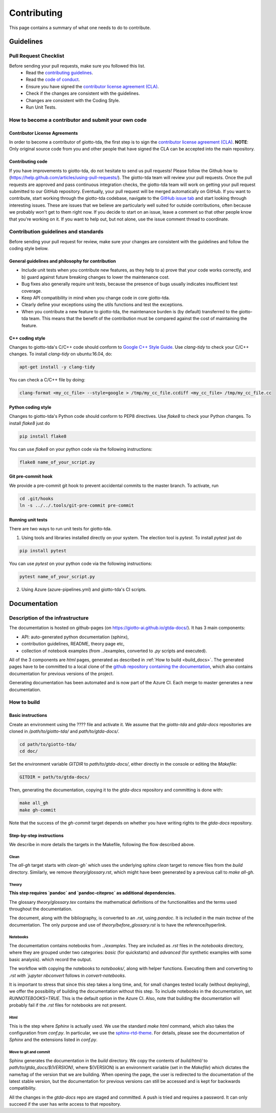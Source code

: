 ############
Contributing
############

.. _contrib:

This page contains a summary of what one needs to do to contribute.

..
   toctree::
   :maxdepth: 2
   :hidden:

   guidelines
   readme_docs

**********
Guidelines
**********

Pull Request Checklist
======================

Before sending your pull requests, make sure you followed this list.
  - Read the `contributing guidelines <https://github.com/giotto-ai/giotto-tda/blob/master/GOVERNANCE.rst>`_.
  - Read the `code of conduct <https://github.com/giotto-ai/giotto-tda/blob/master/CODE_OF_CONDUCT.rst>`_.
  - Ensure you have signed the `contributor license agreement (CLA) <https://cla-assistant.io/giotto-ai/giotto-tda>`_.
  - Check if the changes are consistent with the guidelines.
  - Changes are consistent with the Coding Style.
  - Run Unit Tests.

How to become a contributor and submit your own code
====================================================

Contributor License Agreements
------------------------------

In order to become a contributor of giotto-tda, the first step is to sign the
`contributor license agreement (CLA) <https://cla-assistant.io/giotto-ai/giotto-tda>`_.
**NOTE**: Only original source code from you and other people that have signed
the CLA can be accepted into the main repository.

Contributing code
-----------------

If you have improvements to giotto-tda, do not hesitate to send us pull requests!
Please follow the Github how to (https://help.github.com/articles/using-pull-requests/).
The giotto-tda team will review your pull requests. Once the pull requests are approved and pass continuous integration checks, the
giotto-tda team will work on getting your pull request submitted to our GitHub
repository. Eventually, your pull request will be merged automatically on GitHub.
If you want to contribute, start working through the giotto-tda codebase,
navigate to the `GitHub issue tab <https://github.com/giotto-ai/giotto-tda/issues>`_
and start looking through interesting issues. These are issues that we believe
are particularly well suited for outside contributions, often because we
probably won't get to them right now. If you decide to start on an issue, leave
a comment so that other people know that you're working on it. If you want to
help out, but not alone, use the issue comment thread to coordinate.

Contribution guidelines and standards
=====================================

Before sending your pull request for review, make sure your changes are
consistent with the guidelines and follow the coding style below.

General guidelines and philosophy for contribution
--------------------------------------------------

* Include unit tests when you contribute new features, as they help to
  a) prove that your code works correctly, and
  b) guard against future breaking changes to lower the maintenance cost.
* Bug fixes also generally require unit tests, because the presence of bugs
  usually indicates insufficient test coverage.
* Keep API compatibility in mind when you change code in core giotto-tda.
* Clearly define your exceptions using the utils functions and test the exceptions.
* When you contribute a new feature to giotto-tda, the maintenance burden is   
  (by default) transferred to the giotto-tda team. This means that the benefit   
  of the contribution must be compared against the cost of maintaining the   
  feature.

C++ coding style
----------------

Changes to giotto-tda's C/C++ code should conform to `Google C++ Style Guide <https://google.github.io/styleguide/cppguide.html>`_.
Use `clang-tidy` to check your C/C++ changes. To install `clang-tidy` on
ubuntu:16.04, do:


.. code-block:: bash

    apt-get install -y clang-tidy

You can check a C/C++ file by doing:

.. code-block:: bash

    clang-format <my_cc_file> --style=google > /tmp/my_cc_file.ccdiff <my_cc_file> /tmp/my_cc_file.cc

Python coding style
-------------------

Changes to giotto-tda's Python code should conform to PEP8 directives.
Use `flake8` to check your Python changes. To install `flake8` just do

.. code-block:: python

    pip install flake8

You can use `flake8` on your python code via the following instructions:

.. code-block:: python

    flake8 name_of_your_script.py

Git pre-commit hook
-------------------
We provide a pre-commit git hook to prevent accidental commits to the master branch. To activate, run

.. code-block:: bash

    cd .git/hooks
    ln -s ../../.tools/git-pre-commit pre-commit

Running unit tests
------------------

There are two ways to run unit tests for giotto-tda.

1. Using tools and libraries installed directly on your system. The election tool is `pytest`. To install `pytest` just do

.. code-block:: python

    pip install pytest

You can use `pytest` on your python code via the following instructions:

.. code-block:: python

    pytest name_of_your_script.py

2. Using Azure (azure-pipelines.yml) and giotto-tda's CI scripts.


*************
Documentation
*************

Description of the infrastructure
=================================

The documentation is hosted on github-pages (on `https://giotto-ai.github.io/gtda-docs/ <https://giotto-ai.github.io/gtda-docs/>`_).
It has 3 main components:

- API: auto-generated python documentation (sphinx),
- contribution guidelines, README, theory page etc,
- collection of notebook examples (from ../examples, converted to `.py` scripts and executed).

All of the 3 components are `html` pages, generated as described in :ref:`How to build <build_docs>`.
The generated pages have to be committed to a local clone of the
`github repository containing the documentation <https://github.com/giotto-ai/gtda-docs>`_,
which also contains documentation for previous versions of the project.

Generating documentation has been automated and is now part of the Azure CI. Each merge to master generates a new documentation.

How to build
============

.. _build_docs:

Basic instructions
------------------

Create an environment using the ???? file and activate it. We assume that the `giotto-tda` and `gtda-docs` repositories
are cloned in `/path/to/giotto-tda/` and `path/to/gtda-docs/`.

.. code-block:: bash

   cd path/to/giotto-tda/
   cd doc/

Set the environment variable `GITDIR` to `path/to/gtda-docs/`, either directly in the console or editing the `Makefile`:

.. code-block:: bash

   GITDIR = path/to/gtda-docs/

Then, generating the documentation, copying it to the `gtda-docs` repository and committing is done with:

.. code-block:: bash

   make all_gh
   make gh-commit

Note that the success of the `gh-commit` target depends on whether you have writing rights to the `gtda-docs` repository.

Step-by-step instructions
-------------------------

We describe in more details the targets in the Makefile, following the flow described above.

Clean
~~~~~

The `all-gh` target starts with `clean-gh`` which uses the underlying sphinx `clean` target to remove files from the `build` directory.
Similarly, we remove `theory/glossary.rst`, which might have been geenerated by a previous call to `make all-gh`.

Theory
~~~~~~

**This step requires `pandoc` and `pandoc-citeproc` as additional dependencies.**

The glossary `theory/glossary.tex` contains the mathematical definitions of the functionalities
and the terms used throughout the documentation.

The document, along with the bibliography, is converted to an `.rst`, using `pandoc`.
It is included in the main `toctree` of the documentation.
The only purpose and use of `theory/before_glossary.rst` is to have the reference/hyperlink.

Notebooks
~~~~~~~~~

The documentation contains notebooks from `../examples`. They are included as `.rst` files in the `notebooks` directory,
where they are grouped under two categories: `basic` (for quickstarts) and `advanced` (for synthetic examples with some basic analysis).
which record the output.

The workflow with copying the notebooks to `notebooks/`, along with helper functions. Executing them and converting to `.rst with `jupyter nbconvert`
follows in `convert-notebooks`.

It is important to stress that since this step takes a long time, and, for small changes tested locally (without deploying),
we offer the possibility of building the documentation without this step.
To include notebooks in the documentation, set `RUNNOTEBOOKS=TRUE`. This is the default option in the Azure CI. Also, note that building the documentation will probably fail
if the `.rst` files for notebooks are not present.

Html
~~~~

This is the step where `Sphinx` is actually used.
We use the standard `make html` command, which also takes the configuration from `conf.py`.
In particular, we use the `sphinx-rtd-theme <https://github.com/readthedocs/sphinx_rtd_theme>`_.
For details, please see the documentation of `Sphinx` and the extensions listed in `conf.py`.

Move to git and commit
~~~~~~~~~~~~~~~~~~~~~~

Sphinx generates the documentation in the `build` directory. We copy the contents of `build/html/` to `path/to/gtda_docs/$(VERSION)`,
where $(VERSION) is an environment variable (set in the `Makefile`) which dictates the name/tag of the version that we are building.
When opening the page, the user is redirected to the documentation of the latest stable version,
but the documentation for previous versions can still be accessed and is kept for backwards compatibility.

All the changes in the `gtda-docs` repo are staged and committed. A push is tried and requires a password.
It can only succeed if the user has write access to that repository.